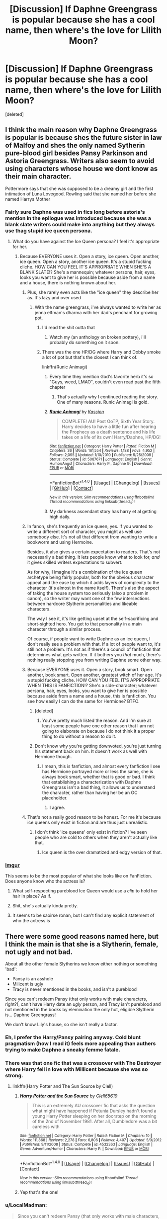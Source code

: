 #+TITLE: [Discussion] If Daphne Greengrass is popular because she has a cool name, then where's the love for Lilith Moon?

* [Discussion] If Daphne Greengrass is popular because she has a cool name, then where's the love for Lilith Moon?
:PROPERTIES:
:Score: 52
:DateUnix: 1490553929.0
:DateShort: 2017-Mar-26
:FlairText: Discussion
:END:
[deleted]


** I think the main reason why Daphne Greengrass is popular is because shes the future sister in law of Malfoy and shes the only named Sytherin pure-blood girl besides Pansy Parkinson and Astoria Greengrass. Writers also seem to avoid using characters whose house we dont know as their main character.

Pottermore says that she was supposed to be a dreamy girl and the first intimation of Luna Lovegood. Rowling said that she named her before she named Harrys Mother
:PROPERTIES:
:Score: 60
:DateUnix: 1490554913.0
:DateShort: 2017-Mar-26
:END:

*** Fairly sure Daphne was used in fics long before astoria's mention in the epilogue was introduced because she was a blank slate writers could make into anything but they always use thag stupid ice queen persona.
:PROPERTIES:
:Author: viol8er
:Score: 39
:DateUnix: 1490556565.0
:DateShort: 2017-Mar-26
:END:

**** What do you have against the Ice Queen persona? I feel it's appropriate for her.
:PROPERTIES:
:Score: 6
:DateUnix: 1490568641.0
:DateShort: 2017-Mar-27
:END:

***** Because EVERYONE uses it. Open a story, ice queen. Open another, ice queen. Open a story, another ice queen. It's a stupid fucking cliche. HOW CAN YOU FEEL IT'S APPROPRIATE WHEN SHE'S A BLANK SLATE!? She's a mannequin; whatever persona, hair, eyes, looks you want to give her is possible because aside from a name and a house, there is nothing known about her.
:PROPERTIES:
:Author: viol8er
:Score: 36
:DateUnix: 1490570232.0
:DateShort: 2017-Mar-27
:END:

****** Plus, she rarely even acts like the "ice queen" they describe her as. It's lazy and over used
:PROPERTIES:
:Author: boomberrybella
:Score: 32
:DateUnix: 1490570852.0
:DateShort: 2017-Mar-27
:END:

******* With the name greengrass, i've always wanted to write her as jenna elfman's dharma with her dad's penchant for growing pot.
:PROPERTIES:
:Author: viol8er
:Score: 17
:DateUnix: 1490571540.0
:DateShort: 2017-Mar-27
:END:

******** I'd read the shit outta that
:PROPERTIES:
:Author: boomberrybella
:Score: 6
:DateUnix: 1490571648.0
:DateShort: 2017-Mar-27
:END:

********* Watch my (an anthology on broken pottery), i'll probably do something on it soon.
:PROPERTIES:
:Author: viol8er
:Score: 2
:DateUnix: 1490571823.0
:DateShort: 2017-Mar-27
:END:


******** There was the one HP/DG where Harry and Dobby smoke a lot of pot but that's the closest I can think of.

linkffn(Runic Animagi)
:PROPERTIES:
:Author: Freshenstein
:Score: 2
:DateUnix: 1490584135.0
:DateShort: 2017-Mar-27
:END:

********* Every time they mention God's favorite herb it's so "Guys, weed, LMAO", couldn't even read past the fifth chapter
:PROPERTIES:
:Author: healzsham
:Score: 6
:DateUnix: 1490635869.0
:DateShort: 2017-Mar-27
:END:

********** That's actually why I continued reading the story. One of many reasons. Runic Animagi is gold.
:PROPERTIES:
:Score: 1
:DateUnix: 1490658256.0
:DateShort: 2017-Mar-28
:END:


********* [[http://www.fanfiction.net/s/5087671/1/][*/Runic Animagi/*]] by [[https://www.fanfiction.net/u/1057853/Kassien][/Kassien/]]

#+begin_quote
  COMPLETE! AU! Post OoTP, Sixth Year Story. Harry decides to have a little fun after hearing the Prophecy as a death sentence and his life takes on a life of its own! Harry/Daphne, HP/DG!
#+end_quote

^{/Site/: [[http://www.fanfiction.net/][fanfiction.net]] *|* /Category/: Harry Potter *|* /Rated/: Fiction M *|* /Chapters/: 36 *|* /Words/: 161,554 *|* /Reviews/: 1,188 *|* /Favs/: 4,952 *|* /Follows/: 2,095 *|* /Updated/: 1/10/2010 *|* /Published/: 5/25/2009 *|* /Status/: Complete *|* /id/: 5087671 *|* /Language/: English *|* /Genre/: Humor/Angst *|* /Characters/: Harry P., Daphne G. *|* /Download/: [[http://www.ff2ebook.com/old/ffn-bot/index.php?id=5087671&source=ff&filetype=epub][EPUB]] or [[http://www.ff2ebook.com/old/ffn-bot/index.php?id=5087671&source=ff&filetype=mobi][MOBI]]}

--------------

*FanfictionBot*^{1.4.0} *|* [[[https://github.com/tusing/reddit-ffn-bot/wiki/Usage][Usage]]] | [[[https://github.com/tusing/reddit-ffn-bot/wiki/Changelog][Changelog]]] | [[[https://github.com/tusing/reddit-ffn-bot/issues/][Issues]]] | [[[https://github.com/tusing/reddit-ffn-bot/][GitHub]]] | [[[https://www.reddit.com/message/compose?to=tusing][Contact]]]

^{/New in this version: Slim recommendations using/ ffnbot!slim! /Thread recommendations using/ linksub(thread_id)!}
:PROPERTIES:
:Author: FanfictionBot
:Score: 1
:DateUnix: 1490584170.0
:DateShort: 2017-Mar-27
:END:


********* My darkness ascendant story has harry et al getting high daily.
:PROPERTIES:
:Author: viol8er
:Score: 1
:DateUnix: 1490584859.0
:DateShort: 2017-Mar-27
:END:


****** In fanon, she's frequently an ice queen, yes. If you wanted to write a different sort of character, you might as well use somebody else. It's not all that different from wanting to write a bookworm and using Hermoine.

Besides, it also gives a certain expectation to readers. That's not necessarily a bad thing. It lets people know what to look for, /and/ it gives skilled writers expectations to subvert.

As for why, I imagine it's a combination of the ice queen archetype being fairly popular, both for the obvious character appeal and the ease by which it adds layers of complexity to the character (it's almost in the name itself). There's also the aspect of taking the house system too seriously (also a problem in canon), so the writer may want one of the few intersections between hardcore Slytherin personalities and likeable characters.

The way I see it, it's like getting upset at the self-sacrificing and short-sighted hero. You get to that personality in a main character through a similar process.

Of course, if people want to write Daphne as an ice queen, I don't really see a problem with that. If a lot of people want to, it's still not a problem. It's not as if there's a council of fanfiction that determines what gets written. If it bothers you /that/ much, there's nothing really stopping you from writing Daphne some other way.
:PROPERTIES:
:Score: 7
:DateUnix: 1490586360.0
:DateShort: 2017-Mar-27
:END:


****** Because EVERYONE uses it. Open a story, book smart. Open another, book smart. Open another, greatest witch of her age. It's a stupid fucking cliche. HOW CAN YOU FEEL IT'S APPROPRIATE WHEN THIS IS FANFICTION!? She's a side-character; whatever persona, hair, eyes, looks, you want to give her is possible because aside from a name and a house, this is fanfiction. You see how easily I can do the same for Hermione? BTFO.
:PROPERTIES:
:Score: -2
:DateUnix: 1490578355.0
:DateShort: 2017-Mar-27
:END:

******* [deleted]
:PROPERTIES:
:Score: 2
:DateUnix: 1490645036.0
:DateShort: 2017-Mar-28
:END:

******** You've pretty much listed the reason. And I'm sure at least some people have one other reason that I am not going to elaborate on because I do not think it a proper thing to do without a reason to do it.
:PROPERTIES:
:Author: Kazeto
:Score: 1
:DateUnix: 1490657007.0
:DateShort: 2017-Mar-28
:END:


******* Don't know why you're getting downvoted, you're just turning his statement back on him. It doesn't work as well with Hermione though.
:PROPERTIES:
:Author: Missing_Minus
:Score: 1
:DateUnix: 1490645040.0
:DateShort: 2017-Mar-28
:END:

******** I mean, this is fanfiction, and almost every fanfiction I see has Hermione portrayed more or less the same, she is always book smart, whether that is good or bad. I think that establishing a characterization with Daphne Greengrass isn't a bad thing, it allows us to understand the character, rather than having her be an OC placeholder.
:PROPERTIES:
:Score: 2
:DateUnix: 1490667939.0
:DateShort: 2017-Mar-28
:END:

********* I agree.
:PROPERTIES:
:Author: Missing_Minus
:Score: 1
:DateUnix: 1490673201.0
:DateShort: 2017-Mar-28
:END:


****** That's not a really good reason to be honest. For me it's because ice queens only exist in fiction and are thus just unrealistic.
:PROPERTIES:
:Author: ItsSpicee
:Score: 0
:DateUnix: 1490588509.0
:DateShort: 2017-Mar-27
:END:

******* I don't think 'ice queens' only exist in fiction? I've seen people who are cold to others when they aren't actually like that.
:PROPERTIES:
:Author: Missing_Minus
:Score: 1
:DateUnix: 1490644974.0
:DateShort: 2017-Mar-28
:END:

******** Ice queen is the over dramatized and edgy version of that.
:PROPERTIES:
:Author: ItsSpicee
:Score: 2
:DateUnix: 1490650083.0
:DateShort: 2017-Mar-28
:END:


*** [[http://i.imgur.com/6eST0a0.jpg][Imgur]]

This seems to be the most popular of what she looks like on FanFiction. Does anyone know who the actress is?
:PROPERTIES:
:Author: Gilrand
:Score: 14
:DateUnix: 1490573366.0
:DateShort: 2017-Mar-27
:END:

**** What self-respecting pureblood Ice Queen would use a /clip/ to hold her hair in place? As if.
:PROPERTIES:
:Author: jeffala
:Score: 19
:DateUnix: 1490579446.0
:DateShort: 2017-Mar-27
:END:


**** Shit, she's actually kinda pretty.
:PROPERTIES:
:Author: moralfaq
:Score: 5
:DateUnix: 1490590663.0
:DateShort: 2017-Mar-27
:END:


**** It seems to be saoirse ronan, but I can't find any explicit statement of who the actress is
:PROPERTIES:
:Author: healzsham
:Score: 1
:DateUnix: 1490636196.0
:DateShort: 2017-Mar-27
:END:


** There were some good reasons named here, but I think the main is that she is a Slytherin, female, not ugly and not bad.

About all the other female Slytherins we know either nothing or something 'bad':

- Pansy is an asshole
- Milicent is ugly
- Tracy is never mentioned in the books, and isn't a pureblood

Since you can't redeem Pansy (that only works with male characters, right?), can't have Harry date an /ugly/ person, and Tracy isn't pureblood and not mentioned in the books by elemination the only hot, eligible Slytherin is... Daphne Greengrass!

We don't know Lily's house, so she isn't really a factor.
:PROPERTIES:
:Author: fflai
:Score: 38
:DateUnix: 1490567116.0
:DateShort: 2017-Mar-27
:END:

*** Eh, I prefer the Harry/Pansy pairing anyway. Cold blunt pragmatism (how I read it) feels more appealing than authers trying to make Daphne a sneaky femme fatale.
:PROPERTIES:
:Author: Dorgamund
:Score: 6
:DateUnix: 1490584290.0
:DateShort: 2017-Mar-27
:END:


*** There was that one fic that was a crossover with The Destroyer where Harry fell in love with Millicent because she was so strong.
:PROPERTIES:
:Author: Freshenstein
:Score: 3
:DateUnix: 1490584299.0
:DateShort: 2017-Mar-27
:END:

**** linkffn(Harry Potter and The Sun Source by Clell)
:PROPERTIES:
:Author: LoL_KK
:Score: 5
:DateUnix: 1490588090.0
:DateShort: 2017-Mar-27
:END:

***** [[http://www.fanfiction.net/s/4532363/1/][*/Harry Potter and the Sun Source/*]] by [[https://www.fanfiction.net/u/1298529/Clell65619][/Clell65619/]]

#+begin_quote
  This is an extremely AU crossover fic that asks the question what might have happened if Petunia Dursley hadn't found a young Harry Potter sleeping on her doorstep on the morning of the 2nd of November 1981. After all, Dumbledore was a bit careless with
#+end_quote

^{/Site/: [[http://www.fanfiction.net/][fanfiction.net]] *|* /Category/: Harry Potter *|* /Rated/: Fiction M *|* /Chapters/: 10 *|* /Words/: 111,868 *|* /Reviews/: 2,278 *|* /Favs/: 6,806 *|* /Follows/: 4,407 *|* /Updated/: 5/3/2012 *|* /Published/: 9/11/2008 *|* /Status/: Complete *|* /id/: 4532363 *|* /Language/: English *|* /Genre/: Adventure/Humor *|* /Characters/: Harry P. *|* /Download/: [[http://www.ff2ebook.com/old/ffn-bot/index.php?id=4532363&source=ff&filetype=epub][EPUB]] or [[http://www.ff2ebook.com/old/ffn-bot/index.php?id=4532363&source=ff&filetype=mobi][MOBI]]}

--------------

*FanfictionBot*^{1.4.0} *|* [[[https://github.com/tusing/reddit-ffn-bot/wiki/Usage][Usage]]] | [[[https://github.com/tusing/reddit-ffn-bot/wiki/Changelog][Changelog]]] | [[[https://github.com/tusing/reddit-ffn-bot/issues/][Issues]]] | [[[https://github.com/tusing/reddit-ffn-bot/][GitHub]]] | [[[https://www.reddit.com/message/compose?to=tusing][Contact]]]

^{/New in this version: Slim recommendations using/ ffnbot!slim! /Thread recommendations using/ linksub(thread_id)!}
:PROPERTIES:
:Author: FanfictionBot
:Score: 1
:DateUnix: 1490588145.0
:DateShort: 2017-Mar-27
:END:


***** Yep that's the one!
:PROPERTIES:
:Author: Freshenstein
:Score: 1
:DateUnix: 1490588740.0
:DateShort: 2017-Mar-27
:END:


*** u/LocalMadman:
#+begin_quote
  Since you can't redeem Pansy (that only works with male characters, right?), can't have Harry date an ugly person, and Tracy isn't pureblood and not mentioned in the books by elemination the only hot, eligible Slytherin is... Daphne Greengrass!
#+end_quote

I know it's implied but you really should have a sarcasm tag there.
:PROPERTIES:
:Author: LocalMadman
:Score: 1
:DateUnix: 1490623682.0
:DateShort: 2017-Mar-27
:END:


** We know even less about *Lily* Moon, than we do about Daphne Greengrass. We don't even know her house, or (if we go strictly by the books) her first name and gender.

I've seen Lily, Laila, Lilian and Lilith Moon appear in various fics and authors can't agree on her personality -- for obvious reasons, since canon gives absolutely no indication.
:PROPERTIES:
:Score: 16
:DateUnix: 1490565355.0
:DateShort: 2017-Mar-27
:END:


** [[http://i.imgur.com/bAjxhTH.gif?noredirect]]

If I had to guess, I'd say that's why
:PROPERTIES:
:Author: Hpfm2
:Score: 12
:DateUnix: 1490561657.0
:DateShort: 2017-Mar-27
:END:

*** [deleted]
:PROPERTIES:
:Score: 12
:DateUnix: 1490562036.0
:DateShort: 2017-Mar-27
:END:

**** Its weird. I'd say it's might be tied to both the fact that we don't know her house (as previously mentioned) and the fact that her only mention is in Philosophers stone, which I feel is probably one of the books less re-read when looking for reference points for writing fics
:PROPERTIES:
:Author: Hpfm2
:Score: 10
:DateUnix: 1490562343.0
:DateShort: 2017-Mar-27
:END:


** I think I've seen Lily more often that Lilith. I always thought a cool explanation would be her mum was bf with Lily Evans.
:PROPERTIES:
:Author: mikkelibob
:Score: 3
:DateUnix: 1490579508.0
:DateShort: 2017-Mar-27
:END:


** This is the first I've ever heard of her, and I sure as hell will be writing a small fic with her in mind :)
:PROPERTIES:
:Author: gadgetroid
:Score: 2
:DateUnix: 1490617326.0
:DateShort: 2017-Mar-27
:END:


** Didn't even know she existed (same case as Daphne Greengrass, I thought for a pretty long time she was a fanon and didn't exist in the books) but the books' translations sometimes omit some names, it's perfectly possible she isn't in my edition.
:PROPERTIES:
:Author: Lautael
:Score: 2
:DateUnix: 1490617482.0
:DateShort: 2017-Mar-27
:END:


** I've found some of these linkffn(11489343; 11437578; 7604779; 12075875; 10807519)
:PROPERTIES:
:Author: LoL_KK
:Score: 1
:DateUnix: 1490588489.0
:DateShort: 2017-Mar-27
:END:

*** [[http://www.fanfiction.net/s/12075875/1/][*/Blame It On The Firewhiskey/*]] by [[https://www.fanfiction.net/u/7181428/GryffindorTom][/GryffindorTom/]]

#+begin_quote
  "Blame It On The Firewhiskey, that is what I should do!" Harry Potter reminisces about how he ended up married to three women, Hermione Granger, Lisa Turpin and Lily Moon, all because of some Firewhiskey. AU.
#+end_quote

^{/Site/: [[http://www.fanfiction.net/][fanfiction.net]] *|* /Category/: Harry Potter *|* /Rated/: Fiction M *|* /Words/: 867 *|* /Reviews/: 6 *|* /Favs/: 44 *|* /Follows/: 28 *|* /Published/: 7/29/2016 *|* /Status/: Complete *|* /id/: 12075875 *|* /Language/: English *|* /Genre/: Humor/Friendship *|* /Characters/: <Harry P., Hermione G., L. Moon, Lisa T.> *|* /Download/: [[http://www.ff2ebook.com/old/ffn-bot/index.php?id=12075875&source=ff&filetype=epub][EPUB]] or [[http://www.ff2ebook.com/old/ffn-bot/index.php?id=12075875&source=ff&filetype=mobi][MOBI]]}

--------------

[[http://www.fanfiction.net/s/11437578/1/][*/Mary Potter 1: the Call to Adventure/*]] by [[https://www.fanfiction.net/u/6435796/LeighaGreene][/LeighaGreene/]]

#+begin_quote
  Fem!Slytherin!Harry (Mary); realistic!Dursleys; consistent!Professors; mature!Snape; follows the books VERY closely, especially the first three chapters or so (but with 50% more snark). See first chapter for preface. Most chapters K-rated, T for language, several sections from Snape's perspective are T. Later books may be M-rated. McG first contact/guardian. PM for pdf.
#+end_quote

^{/Site/: [[http://www.fanfiction.net/][fanfiction.net]] *|* /Category/: Harry Potter *|* /Rated/: Fiction T *|* /Chapters/: 20 *|* /Words/: 141,239 *|* /Reviews/: 66 *|* /Favs/: 338 *|* /Follows/: 182 *|* /Updated/: 8/29/2016 *|* /Published/: 8/9/2015 *|* /Status/: Complete *|* /id/: 11437578 *|* /Language/: English *|* /Genre/: Adventure *|* /Characters/: Harry P., Hermione G., L. Moon *|* /Download/: [[http://www.ff2ebook.com/old/ffn-bot/index.php?id=11437578&source=ff&filetype=epub][EPUB]] or [[http://www.ff2ebook.com/old/ffn-bot/index.php?id=11437578&source=ff&filetype=mobi][MOBI]]}

--------------

[[http://www.fanfiction.net/s/11489343/1/][*/Draco Malfoy Must Die/*]] by [[https://www.fanfiction.net/u/2020187/Holz9364][/Holz9364/]]

#+begin_quote
  Draco Malfoy spent the summer of '96 dating three girls; a Slytherin, a Hufflepuff, and a Ravenclaw. He never thought that they would find out about each other but when they do, they want revenge. Their plan comes to a halt when they discover what Draco is up to that year (M for sexual & violent content in later chaps) [ALSO UPLOADED ON A03 UNDER 'Holz9364'].
#+end_quote

^{/Site/: [[http://www.fanfiction.net/][fanfiction.net]] *|* /Category/: Harry Potter *|* /Rated/: Fiction M *|* /Chapters/: 71 *|* /Words/: 449,225 *|* /Reviews/: 227 *|* /Favs/: 238 *|* /Follows/: 148 *|* /Updated/: 9/27/2015 *|* /Published/: 9/5/2015 *|* /Status/: Complete *|* /id/: 11489343 *|* /Language/: English *|* /Genre/: Angst/Hurt/Comfort *|* /Characters/: <Draco M., Hermione G.> <Harry P., L. Moon> *|* /Download/: [[http://www.ff2ebook.com/old/ffn-bot/index.php?id=11489343&source=ff&filetype=epub][EPUB]] or [[http://www.ff2ebook.com/old/ffn-bot/index.php?id=11489343&source=ff&filetype=mobi][MOBI]]}

--------------

[[http://www.fanfiction.net/s/7604779/1/][*/Hogwarts Retold: The Philosopher's Stone/*]] by [[https://www.fanfiction.net/u/2151039/MelasZepheos][/MelasZepheos/]]

#+begin_quote
  What about the others? What are the stories of the students we never even see named?
#+end_quote

^{/Site/: [[http://www.fanfiction.net/][fanfiction.net]] *|* /Category/: Harry Potter *|* /Rated/: Fiction T *|* /Chapters/: 23 *|* /Words/: 80,832 *|* /Reviews/: 43 *|* /Favs/: 23 *|* /Follows/: 8 *|* /Updated/: 3/20/2012 *|* /Published/: 12/3/2011 *|* /Status/: Complete *|* /id/: 7604779 *|* /Language/: English *|* /Genre/: Friendship/Adventure *|* /Characters/: Lisa T., Sally-Anne P., L. Moon *|* /Download/: [[http://www.ff2ebook.com/old/ffn-bot/index.php?id=7604779&source=ff&filetype=epub][EPUB]] or [[http://www.ff2ebook.com/old/ffn-bot/index.php?id=7604779&source=ff&filetype=mobi][MOBI]]}

--------------

[[http://www.fanfiction.net/s/10807519/1/][*/Educational Decree Number Twenty-Six/*]] by [[https://www.fanfiction.net/u/6057979/dukeofpoorplanning][/dukeofpoorplanning/]]

#+begin_quote
  Harry storms outside one night after a particularly frustrating Defense Against the Dark Arts Class with Umbridge, only to receive unexpected company as he reflects on his hatred of "the toad." Company, it seems, that is determined to change his life for the better. Three-shot. Complete. I mean it this time. Rewrite in progress, but it might be a while before it's up.
#+end_quote

^{/Site/: [[http://www.fanfiction.net/][fanfiction.net]] *|* /Category/: Harry Potter *|* /Rated/: Fiction T *|* /Chapters/: 3 *|* /Words/: 7,606 *|* /Reviews/: 24 *|* /Favs/: 208 *|* /Follows/: 100 *|* /Updated/: 11/8/2014 *|* /Published/: 11/6/2014 *|* /Status/: Complete *|* /id/: 10807519 *|* /Language/: English *|* /Genre/: Romance/Humor *|* /Characters/: <Harry P., L. Moon> Pansy P. *|* /Download/: [[http://www.ff2ebook.com/old/ffn-bot/index.php?id=10807519&source=ff&filetype=epub][EPUB]] or [[http://www.ff2ebook.com/old/ffn-bot/index.php?id=10807519&source=ff&filetype=mobi][MOBI]]}

--------------

*FanfictionBot*^{1.4.0} *|* [[[https://github.com/tusing/reddit-ffn-bot/wiki/Usage][Usage]]] | [[[https://github.com/tusing/reddit-ffn-bot/wiki/Changelog][Changelog]]] | [[[https://github.com/tusing/reddit-ffn-bot/issues/][Issues]]] | [[[https://github.com/tusing/reddit-ffn-bot/][GitHub]]] | [[[https://www.reddit.com/message/compose?to=tusing][Contact]]]

^{/New in this version: Slim recommendations using/ ffnbot!slim! /Thread recommendations using/ linksub(thread_id)!}
:PROPERTIES:
:Author: FanfictionBot
:Score: 1
:DateUnix: 1490588521.0
:DateShort: 2017-Mar-27
:END:

